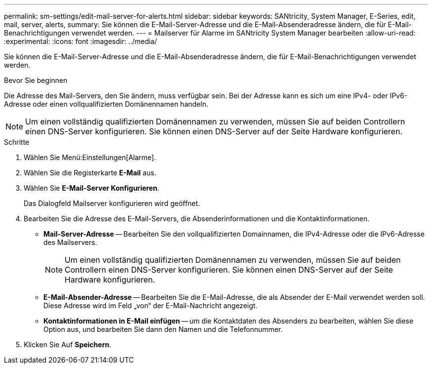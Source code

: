 ---
permalink: sm-settings/edit-mail-server-for-alerts.html 
sidebar: sidebar 
keywords: SANtricity, System Manager, E-Series, edit, mail, server, alerts, 
summary: Sie können die E-Mail-Server-Adresse und die E-Mail-Absenderadresse ändern, die für E-Mail-Benachrichtigungen verwendet werden. 
---
= Mailserver für Alarme im SANtricity System Manager bearbeiten
:allow-uri-read: 
:experimental: 
:icons: font
:imagesdir: ../media/


[role="lead"]
Sie können die E-Mail-Server-Adresse und die E-Mail-Absenderadresse ändern, die für E-Mail-Benachrichtigungen verwendet werden.

.Bevor Sie beginnen
Die Adresse des Mail-Servers, den Sie ändern, muss verfügbar sein. Bei der Adresse kann es sich um eine IPv4- oder IPv6-Adresse oder einen vollqualifizierten Domänennamen handeln.

[NOTE]
====
Um einen vollständig qualifizierten Domänennamen zu verwenden, müssen Sie auf beiden Controllern einen DNS-Server konfigurieren. Sie können einen DNS-Server auf der Seite Hardware konfigurieren.

====
.Schritte
. Wählen Sie Menü:Einstellungen[Alarme].
. Wählen Sie die Registerkarte *E-Mail* aus.
. Wählen Sie *E-Mail-Server Konfigurieren*.
+
Das Dialogfeld Mailserver konfigurieren wird geöffnet.

. Bearbeiten Sie die Adresse des E-Mail-Servers, die Absenderinformationen und die Kontaktinformationen.
+
** *Mail-Server-Adresse* -- Bearbeiten Sie den vollqualifizierten Domainnamen, die IPv4-Adresse oder die IPv6-Adresse des Mailservers.
+
[NOTE]
====
Um einen vollständig qualifizierten Domänennamen zu verwenden, müssen Sie auf beiden Controllern einen DNS-Server konfigurieren. Sie können einen DNS-Server auf der Seite Hardware konfigurieren.

====
** *E-Mail-Absender-Adresse* -- Bearbeiten Sie die E-Mail-Adresse, die als Absender der E-Mail verwendet werden soll. Diese Adresse wird im Feld „von“ der E-Mail-Nachricht angezeigt.
** *Kontaktinformationen in E-Mail einfügen* -- um die Kontaktdaten des Absenders zu bearbeiten, wählen Sie diese Option aus, und bearbeiten Sie dann den Namen und die Telefonnummer.


. Klicken Sie Auf *Speichern*.

